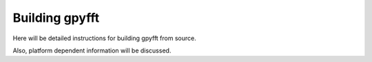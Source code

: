 Building gpyfft
***************

Here will be detailed instructions for building gpyfft from source.

Also, platform dependent information will be discussed.

